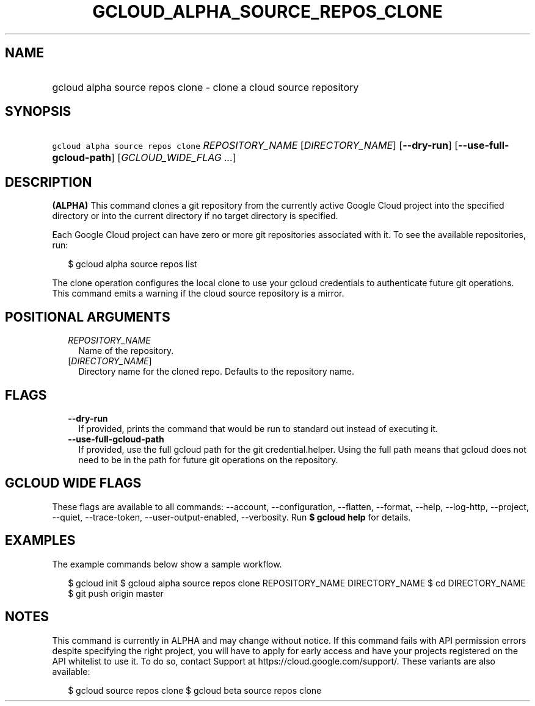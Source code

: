 
.TH "GCLOUD_ALPHA_SOURCE_REPOS_CLONE" 1



.SH "NAME"
.HP
gcloud alpha source repos clone \- clone a cloud source repository



.SH "SYNOPSIS"
.HP
\f5gcloud alpha source repos clone\fR \fIREPOSITORY_NAME\fR [\fIDIRECTORY_NAME\fR] [\fB\-\-dry\-run\fR] [\fB\-\-use\-full\-gcloud\-path\fR] [\fIGCLOUD_WIDE_FLAG\ ...\fR]



.SH "DESCRIPTION"

\fB(ALPHA)\fR This command clones a git repository from the currently active
Google Cloud project into the specified directory or into the current directory
if no target directory is specified.

Each Google Cloud project can have zero or more git repositories associated with
it. To see the available repositories, run:

.RS 2m
$ gcloud alpha source repos list
.RE

The clone operation configures the local clone to use your gcloud credentials to
authenticate future git operations. This command emits a warning if the cloud
source repository is a mirror.



.SH "POSITIONAL ARGUMENTS"

.RS 2m
.TP 2m
\fIREPOSITORY_NAME\fR
Name of the repository.

.TP 2m
[\fIDIRECTORY_NAME\fR]
Directory name for the cloned repo. Defaults to the repository name.


.RE
.sp

.SH "FLAGS"

.RS 2m
.TP 2m
\fB\-\-dry\-run\fR
If provided, prints the command that would be run to standard out instead of
executing it.

.TP 2m
\fB\-\-use\-full\-gcloud\-path\fR
If provided, use the full gcloud path for the git credential.helper. Using the
full path means that gcloud does not need to be in the path for future git
operations on the repository.


.RE
.sp

.SH "GCLOUD WIDE FLAGS"

These flags are available to all commands: \-\-account, \-\-configuration,
\-\-flatten, \-\-format, \-\-help, \-\-log\-http, \-\-project, \-\-quiet,
\-\-trace\-token, \-\-user\-output\-enabled, \-\-verbosity. Run \fB$ gcloud
help\fR for details.



.SH "EXAMPLES"

The example commands below show a sample workflow.

.RS 2m
$ gcloud init
$ gcloud alpha source repos clone REPOSITORY_NAME DIRECTORY_NAME
$ cd DIRECTORY_NAME
... create/edit files and create one or more commits ...
$ git push origin master
.RE



.SH "NOTES"

This command is currently in ALPHA and may change without notice. If this
command fails with API permission errors despite specifying the right project,
you will have to apply for early access and have your projects registered on the
API whitelist to use it. To do so, contact Support at
https://cloud.google.com/support/. These variants are also available:

.RS 2m
$ gcloud source repos clone
$ gcloud beta source repos clone
.RE

